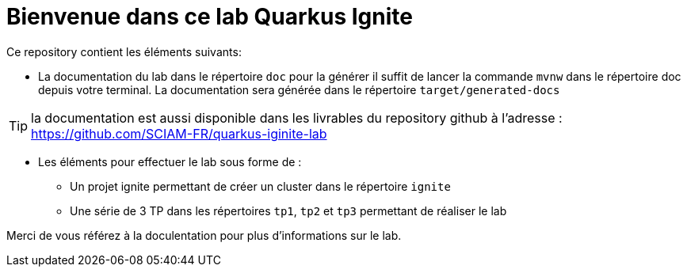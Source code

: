 = Bienvenue dans ce lab Quarkus Ignite

Ce repository contient les éléments suivants:

* La documentation du lab dans le répertoire `doc` pour la générer il suffit de lancer la commande `mvnw` dans le répertoire doc depuis votre terminal. La documentation sera générée dans le répertoire `target/generated-docs`

TIP: la documentation est aussi disponible dans les livrables du repository github à l'adresse : https://github.com/SCIAM-FR/quarkus-iginite-lab

* Les éléments pour effectuer le lab sous forme de :

** Un projet ignite permettant de créer un cluster dans le répertoire `ignite`
** Une série de 3 TP dans les répertoires `tp1`, `tp2` et `tp3` permettant de réaliser le lab

Merci de vous référez à la doculentation pour plus d'informations sur le lab.